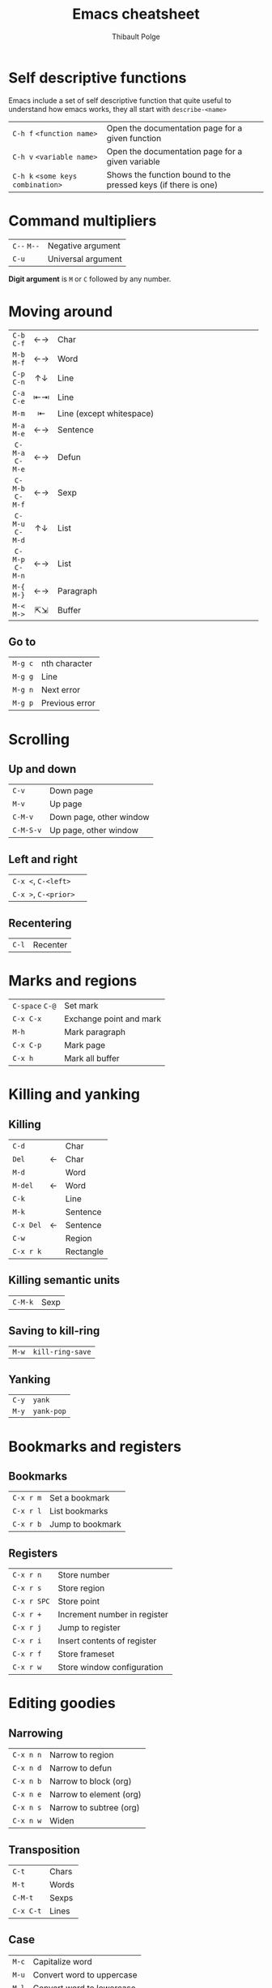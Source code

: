 #+TITLE: Emacs cheatsheet
#+NAME: Emacs
#+COMMAND: emacs
#+AUTHOR: Thibault Polge
#+HTML_HEAD: <link rel="stylesheet" type="text/css" href="emacs-cheatsheet.css" />
#+OPTIONS: html-postamble:nil num:nil toc:nil

* Self descriptive functions

Emacs include a set of self descriptive function that quite useful to understand how emacs works, they all start with =describe-<name>=

| =C-h f= =<function name>=         | Open the documentation page for a given function               |
| =C-h v= =<variable name>=         | Open the documentation page for a given variable               |
| =C-h k= =<some keys combination>= | Shows the function bound to the pressed keys (if there is one) |

* Command multipliers


| =C--= =M--=             | Negative argument  |
| =C-u=                 | Universal argument |

#+begin_hint
  *Digit argument* is =M= or =C= followed by any number.
#+end_hint

* Moving around

| <c>          | <c> | <100>                                                                                                |
|--------------+-----+------------------------------------------------------------------------------------------------------|
|              |     |                                                                                                      |
|--------------+-----+------------------------------------------------------------------------------------------------------|
| =C-b=  =C-f=     | ←→  | Char                                                                                                 |
| =M-b=  =M-f=     | ←→  | Word                                                                                                 |
|--------------+-----+------------------------------------------------------------------------------------------------------|
| =C-p=  =C-n=     | ↑↓  | Line                                                                                                 |
| =C-a=  =C-e=     | ⇤⇥  | Line                                                                                                 |
| =M-m=          | ⇤   | Line (except whitespace)                                                                             |
| =M-a=  =M-e=     | ←→  | Sentence                                                                                             |
|--------------+-----+------------------------------------------------------------------------------------------------------|
| =C-M-a=  =C-M-e= | ←→  | Defun                                                                                                |
|--------------+-----+------------------------------------------------------------------------------------------------------|
| =C-M-b=  =C-M-f= | ←→  | Sexp                                                                                                 |
|--------------+-----+------------------------------------------------------------------------------------------------------|
| =C-M-u=  =C-M-d= | ↑↓  | List                                                                                                 |
| =C-M-p=  =C-M-n= | ←→  | List                                                                                                 |
|--------------+-----+------------------------------------------------------------------------------------------------------|
| =M-{=  =M-}=     | ←→  | Paragraph                                                                                            |
|--------------+-----+------------------------------------------------------------------------------------------------------|
| =M-<=  =M->=     | ⇱⇲  | Buffer                                                                                               |

** Go to

| =M-g c= | nth character  |
| =M-g g= | Line           |
| =M-g n= | Next error     |
| =M-g p= | Previous error |

* Scrolling

** Up and down

| =C-v=     | Down page               |
| =M-v=     | Up page                 |
| =C-M-v=   | Down page, other window |
| =C-M-S-v= | Up page, other window   |

** Left and right

| =C-x <=, =C-<left>=  |   |
| =C-x >=, =C-<prior>= |   |

** Recentering

| =C-l= | Recenter |

* Marks and regions

| =C-space= =C-@= | Set mark                |
| =C-x C-x=     | Exchange point and mark |
| =M-h=         | Mark paragraph          |
| =C-x C-p=     | Mark page               |
| =C-x h=       | Mark all buffer

* Killing and yanking

** Killing

|         |   |           |
|---------+---+-----------|
| =C-d=     |   | Char      |
| =Del=     | ← | Char      |
|---------+---+-----------|
| =M-d=     |   | Word      |
| =M-del=   | ← | Word      |
|---------+---+-----------|
| =C-k=     |   | Line      |
|---------+---+-----------|
| =M-k=     |   | Sentence  |
| =C-x Del= | ← | Sentence  |
|---------+---+-----------|
| =C-w=     |   | Region    |
|---------+---+-----------|
| =C-x r k= |   | Rectangle |


** Killing semantic units

| =C-M-k= | Sexp |

** Saving to kill-ring

| =M-w=     | ~kill-ring-save~          |

** Yanking

| =C-y=     | ~yank~                    |
| =M-y=     | ~yank-pop~                |

* Bookmarks and registers

** Bookmarks

| =C-x r m= | Set a bookmark   |
| =C-x r l= | List bookmarks   |
| =C-x r b= | Jump to bookmark |

** Registers

| =C-x r n=   | Store number                 |
| =C-x r s=   | Store region                 |
| =C-x r SPC= | Store point                  |
| =C-x r +=   | Increment number in register |
| =C-x r j=   | Jump to register             |
| =C-x r i=   | Insert contents of register  |
| =C-x r f=   | Store frameset               |
| =C-x r w=   | Store window configuration   |

* Editing goodies

** Narrowing

|         |                         |
|---------+-------------------------|
| =C-x n n= | Narrow to region        |
| =C-x n d= | Narrow to defun         |
|---------+-------------------------|
| =C-x n b= | Narrow to block (org)   |
| =C-x n e= | Narrow to element (org) |
| =C-x n s= | Narrow to subtree (org) |
|---------+-------------------------|
| =C-x n w= | Widen                   |

** Transposition

| =C-t=     | Chars           |
| =M-t=     | Words           |
| =C-M-t=   | Sexps           |
| =C-x C-t= | Lines           |

** Case

| =M-c= | Capitalize word           |
| =M-u= | Convert word to uppercase |
| =M-l= | Convert word to lowercase |

* Searching

|         |                         |
|---------+-------------------------|
| =C-s=     | Forward                 |
| =C-r=     | Backward                |
|---------+-------------------------|
| =M-s w=   | Forward word            |
|---------+-------------------------|
| =C-M-s=   | Forward regexp          |
| =C-M-r=   | Backward regexp         |

** At isearch prompt

|         |                           |
|---------+---------------------------|
| =C-s=     | Repeat forward            |
| =C-r=     | Repeat backward           |
|---------+---------------------------|
| =C-w=     | Insert word at point      |
| =C-y=     | Insert line at point      |
| =M-y=     | Insert kill ring contents |
|---------+---------------------------|
| =Enter=   | Exit                      |

#+begin_hint
  Bindings for ~query-replace~ and ~query-replace-regexp~ are active at search prompt and use the current search terms.
#+end_hint

* Replacing

| =M-%=   | Replace |
| =C-M-%= | Replace regexp |

** At replace prompt

| =C-r= | Enter recursive edit            |
| =C-w= | Delete match and recursive edit |
| =^=   | Go back to previous match       |
| =E=   | Edit replacement string         |

** From Swiper

| =M-q= | Switch to replace |

* Macros

| =C-x (= =<f3>= | Start macro             |
| =C-x )= =<f4>= | End macro               |
| =C-x e=      | End macro and call      |
| =C-x C-k r=  | Apply to region or line |

#+begin_hint
To loop a macro until error or end of buffer, call it with 0 as a numeric argument.
#+end_hint

* Ivy

|              |                                                                          |
|--------------+--------------------------------------------------------------------------|
| =C-m=, =RET=     | Execute default action with selection                                    |
| =C-M-m=        | Non-exiting version of the above                                         |
| =C-M-j=        | Execute default action with current *input* (instead of current candidate) |
| =C-M-n=, =C-M-p= | Combines =C-n= or =C-p= with =C-M-m=                                           |
|--------------+--------------------------------------------------------------------------|
| =M-o=          | Show available actions                                                   |
| =C-M-o=        | Non-exiting version of =M-o=                                               |
|--------------+--------------------------------------------------------------------------|
| =C-o=          | Run Ivy hydra                                                            |

* Org

** Visibility

|                 |                             |
|-----------------+-----------------------------|
| =TAB=             | Cycle visibility            |
| =S-TAB=, =C-u TAB=  | Cycle /global/ visibility     |
| =C-u C-u TAB=     | Restore startup visibility  |
| =C-u C-u C-u TAB= | Show all, including drawers |
|                 |                             |

** Narrowing

|         |            |
|---------+------------|
| =C-x n b= | To block   |
| =C-x n e= | To element |
| =C-x n s= | To subtree |

* PDF Tools

|           |                      |
|-----------+----------------------|
| =o=         | Outline              |
| =s b=       | Crop to bounding box |
| =s r=       | Reset margins        |
| =C-c C-a l= | List annotations     |

* Troubleshooting

|       |                                          |
|-------+------------------------------------------|
| =C-h l= | List recent keystrokes and their effects |

** CPU/RAM Usage

  | ~M-x profiler-start~ |
  | ~M-x profiler-report~  |

** Weird errors

| ~M-x toggle-debug-on-error~  |
| ~M-x toggle-debug-on-quit~ |

#+begin_hint
  To rescue a unresponsive Emacs, =kill -s USR2 [pid]= or =killall -s USR2 emacs=.
#+end_hint

* Misc

#+begin_hint
Paragraph
 * ~subword-mode~ and ~superword-mode~ treat =snake_case= and =CamelCase=, respectively, as distinct words.  ~glasses-mode~ /visually/ separates CamelCased words: =Camel_Cased=.
 * See ~paragraph-indent-minor-mode~
#+end_hint

* About

#+begin_small
This document is copyright © 2016 [[https://thb.lt][Thibault Polge]] <[[mailto:thibault@thb.lt][thibault@thb.lt]]>.  All rights reserved.  Like Emacs' own documentation, it is released under the [[https://www.gnu.org/software/emacs/manual/html_node/emacs/GNU-Free-Documentation-License.html][GNU Free Documentation License]].  You can download the [[./index.org][Org-mode document source]] (replace =.html= with =.org= in the URL until I find a way to fix this) and the [[./emacs-cheatsheet.css][CSS theme]].
#+end_small
